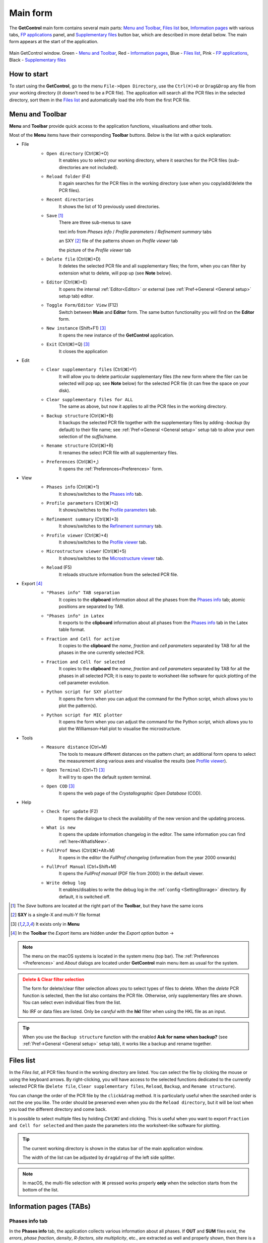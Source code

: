 .. _Main Form:

Main form
#########

The **GetControl** main form contains several main parts: `Menu and Toolbar`_, `Files list`_ box, `Information pages`_ with various tabs, `FP applications`_ panel, and `Supplementary files`_ button bar, which are described in more detail below. The main form appears at the start of the application.

.. figure:: ./img/mainform-empty.jpg
    :width: 100%
    :align: center

    Main GetControl window. Green - `Menu and Toolbar`_, Red - `Information pages`_, Blue - `Files list`_, Pink - `FP applications`_, Black - `Supplementary files`_

How to start
============

To start using the **GetControl**, go to the menu ``File->Open Directory``, use the ``Ctrl(⌘)+O`` or ``Drag&Drop`` any file from your working directory (it doesn't need to be a PCR file). The application will search all the PCR files in the selected directory, sort them in the `Files list`_ and automatically load the info from the first PCR file.

.. _Menu and Toolbar:

Menu and Toolbar
================

**Menu** and **Toolbar** provide quick access to the application functions, visualisations and other tools.

Most of the **Menu** items have their corresponding **Toolbar** buttons. Below is the list with a quick explanation:

- File
    .. image:: ./svg/folder-open.png
        :align: left
        :width: 20px

    * ``Open directory`` (Ctrl(⌘)+O)
        It enables you to select your working directory, where it searches for the PCR files (sub-directories are not included).

    .. image:: ./svg/folder-reload.png
        :align: left
        :width: 20px

    * ``Reload folder`` (F4)
        It again searches for the PCR files in the working directory (use when you copy/add/delete the PCR files).

    .. image:: ./svg/folder-open-recent.png
        :align: left
        :width: 20px

    * ``Recent directories``
        It shows the list of 10 previously used directories.
    * ``Save`` [1]_
        There are three sub-menus to save

        .. image:: ./svg/save-info.png
            :align: left
            :width: 20px

        text info from *Phases info* / *Profile parameters* / *Refinement summary* tabs

        .. image:: ./svg/save-xy.png
            :align: left
            :width: 20px

        an SXY [2]_ file of the patterns shown on *Profile viewer* tab

        .. image:: ./svg/save-picture.png
            :align: left
            :width: 20px

        the picture of the *Profile viewer* tab

    .. image:: ./svg/bin-trash.png
        :align: left
        :width: 20px

    * ``Delete file`` (Ctrl(⌘)+D)
        It deletes the selected PCR file and all supplementary files; the form, when you can filter by extension what to delete, will pop up (see **Note** below).

    .. image:: ./svg/editor.png
        :align: left
        :width: 20px

    * ``Editor`` (Ctrl(⌘)+E)
        It opens the internal :ref:`Editor<Editor>` or external (see :ref:`Pref->General <General setup>` setup tab) editor.

    .. image:: ./svg/toggle-editor.png
        :align: left
        :width: 20px

    * ``Toggle Form/Editor View`` (F12)
        Switch between **Main** and **Editor** form. The same button functionality you will find on the **Editor** form.

    .. image:: ./svg/GetControl.png
        :align: left
        :width: 20px

    * ``New instance`` (Shift+F1) [3]_
        It opens the new instance of the **GetControl** application.

    .. image:: ./svg/exit.png
        :align: left
        :width: 20px

    * ``Exit`` (Ctrl(⌘)+Q) [3]_
        It closes the application
- Edit
    .. image:: ./svg/clean.png
        :align: left
        :width: 20px

    * ``Clear supplementary files`` (Ctrl(⌘)+Y)
        It will allow you to delete particular supplementary files (the new form where the filer can be selected will pop up; see **Note** below) for the selected PCR file (it can free the space on your disk).

    .. image:: ./svg/clean-all.png
        :align: left
        :width: 20px

    * ``Clear supplementary files for ALL``
        The same as above, but now it applies to all the PCR files in the working directory.

    .. image:: ./svg/backup-file.png
        :align: left
        :width: 20px

    * ``Backup structure`` (Ctrl(⌘)+B)
        It backups the selected PCR file together with the supplementary files by adding `-backup` (by default) to their file name; see :ref:`Pref->General <General setup>` setup tab to allow your own selection of the *suffix*/name.

    .. image:: ./svg/rename.png
        :align: left
        :width: 20px

    * ``Rename structure`` (Ctrl(⌘)+R)
        It renames the select PCR file with all supplementary files.

    .. image:: ./svg/preferences.png
        :align: left
        :width: 20px

    * ``Preferences`` (Ctrl(⌘)+,)
        It opens the :ref:`Preferences<Preferences>` form.
- View
    .. image:: ./svg/info-phase.png
        :align: left
        :width: 20px

    * ``Phases info`` (Ctrl(⌘)+1)
        It shows/switches to the `Phases info`_ tab.

    .. image:: ./svg/info-profile.png
        :align: left
        :width: 20px

    * ``Profile parameters`` (Ctrl(⌘)+2)
        It shows/switches to the `Profile parameters`_ tab.

    .. image:: ./svg/info-summary.png
        :align: left
        :width: 20px

    * ``Refinement summary`` (Ctrl(⌘)+3)
        It shows/switches to the `Refinement summary`_ tab.

    .. image:: ./svg/profile-viewer.png
        :align: left
        :width: 20px

    * ``Profile viewer`` (Ctrl(⌘)+4)
        It shows/switches to the `Profile viewer`_ tab.

    .. image:: ./svg/info-mic.png
        :align: left
        :width: 20px

    * ``Microstructure viewer`` (Ctrl(⌘)+5)
        It shows/switches to the `Microstructure viewer`_ tab.

    .. image:: ./svg/reload.png
        :align: left
        :width: 20px

    * ``Reload`` (F5)
        It reloads structure information from the selected PCR file.

.. _Menu export:

- Export [4]_
    .. image:: ./svg/export-tab.png
        :align: left
        :width: 20px

    * ``"Phases info" TAB separation``
        It copies to the **clipboard** information about all the phases from the `Phases info`_ tab; atomic positions are separated by TAB.

    .. image:: ./svg/export-tex.png
        :align: left
        :width: 20px

    * ``"Phases info" in Latex``
        It exports to the **clipboard** information about all phases from the `Phases info`_ tab in the Latex table format.

    .. image:: ./svg/export-cell.png
        :align: left
        :width: 20px

    * ``Fraction and Cell for active``
        It copies to the **clipboard** the *name*, *fraction* and *cell parameters* separated by TAB for all the phases in the one currently selected PCR.

    .. image:: ./svg/export-cell-all.png
        :align: left
        :width: 20px

    * ``Fraction and Cell for selected``
        It copies to the **clipboard** the *name*, *fraction* and *cell parameters* separated by TAB for all the phases in all selected PCR; it is easy to paste to worksheet-like software for quick plotting of the cell parameter evolution.

    .. image:: ./svg/Python.png
        :align: left
        :width: 20px

    * ``Python script for SXY plotter``
        It opens the form when you can adjust the command for the Python script, which allows you to plot the pattern(s).

    .. image:: ./svg/Python.png
        :align: left
        :width: 20px

    * ``Python script for MIC plotter``
        It opens the form when you can adjust the command for the Python script, which allows you to plot the Williamson-Hall plot to visualise the microstructure.
- Tools
    .. image:: ./svg/measure.png
        :align: left
        :width: 20px

    * ``Measure distance`` (Ctrl+M)
        The tools to measure different distances on the pattern chart; an additional form opens to select the measurement along various axes and visualise the results (see `Profile viewer`_).

    .. image:: ./svg/terminal.png
        :align: left
        :width: 20px

    * ``Open Terminal`` (Ctrl+T) [3]_
        It will try to open the default system terminal.

    .. image:: ./svg/COD.png
        :align: left
        :width: 20px

    * ``Open COD`` [3]_
        It opens the web page of the *Crystallographic Open Database* (COD).
- Help
    .. image:: ./svg/check-for-update.png
        :align: left
        :width: 20px

    * ``Check for update`` (F2)
        It opens the dialogue to check the availability of the new version and the updating process.

    .. image:: ./svg/what-is-new.png
        :align: left
        :width: 20px

    * ``What is new``
        It opens the update information changelog in the editor. The same information you can find :ref:`here<WhatIsNew>`.

    .. image:: ./svg/FP-news.png
        :align: left
        :width: 20px

    * ``FullProf News`` (Ctrl(⌘)+Alt+M)
        It opens in the editor the *FullProf changelog* (information from the year 2000 onwards)

    .. image:: ./svg/FP-manual.png
        :align: left
        :width: 20px

    * ``FullProf Manual`` (Ctrl+Shift+M)
        It opens the *FullProf manual* (PDF file from 2000) in the default viewer.
    * ``Write debug log``
        It enables/disables to write the debug log in the :ref:`config <SettingStorage>` directory. By default, it is switched off.

.. [1] The *Save* buttons are located at the right part of the **Toolbar**, but they have the same icons
.. [2] **SXY** is a single-X and multi-Y file format
.. [3] It exists only in **Menu**

    .. image:: ./svg/export.png
        :align: right
        :width: 20px

.. [4] In the **Toolbar** the *Export* items are hidden under the *Export option* button ->



.. note::
    The menu on the macOS systems is located in the system menu (top bar). The :ref:`Preferences <Preferences>` and *About* dialogs are located under **GetControl** main menu item as usual for the system.

.. admonition:: Delete & Clear filter selection
    :class: attention

    .. image:: ./img/clean-delete-form.jpg
        :width: 50%
        :align: right

    The form for delete/clear filter selection allows you to select types of files to delete. When the *delete* PCR function is selected, then the list also contains the PCR file. Otherwise, only supplementary files are shown. You can select even individual files from the list.

    No IRF or data files are listed. Only be *careful* with the **hkl** filter when using the HKL file as an input.

.. tip::
    When you use the ``Backup structure`` function with the enabled **Ask for name when backup?** (see :ref:`Pref->General <General setup>` setup tab), it works like a backup and rename together.

.. _Files list:

Files list
==========

In the *Files list*, all PCR files found in the working directory are listed. You can select the file by clicking the mouse or using the keyboard arrows. By right-clicking, you will have access to the selected functions dedicated to the currently selected PCR file (``Delete file``, ``Clear supplementary files``, ``Reload``, ``Backup``, and ``Rename structure``).

You can change the order of the PCR file by the ``click&drag`` method. It is particularly useful when the searched order is not the one you like. The order should be preserved even when you do the ``Reload directory``, but it will be lost when you load the different directory and come back.

It is possible to select multiple files by holding *Ctrl(⌘)* and clicking. This is useful when you want to export ``Fraction and Cell for selected`` and then paste the parameters into the worksheet-like software for plotting.

.. tip::
    The current working directory is shown in the status bar of the main application window.

    The width of the list can be adjusted by ``drag&drop`` of the left side splitter.

.. note::
    In macOS, the multi-file selection with ⌘ pressed works properly **only** when the selection starts from the bottom of the list.

.. _Information pages:

Information pages (TABs)
========================

.. _Phases info:

Phases info tab
---------------

In the **Phases info** tab, the application collects various information about all phases. If **OUT** and **SUM** files exist, the *errors*, *phase fraction*, *density*, *R-factors*, *site multiplicity*, etc., are extracted as well and properly shown, then there is a comprehensive overview of your refinement. The unit cell composition and site fractions are also calculated.

The information for each phase is coloured based on the preselected pattern (see :ref:`Pref->General <General setup>` setup tab). If it is too long, it can be folded at the phases or atom level (click the small rectangles on the left side of the text).

.. figure:: ./img/phasesinfo.jpg
    :width: 80%
    :align: center

    Phases info tab

.. tip::
    If you want to calculate the composition in the *chemical formula format* (by default, the composition of the whole unit cell is calculated), provide the number of formula units per unit cell (**Z value** -> input like ``Z=x`` where ``x`` is the integer number) in the PCR file just after the phase title. It will not affect any other *keywords* you can use with *FullProf*.

    .. parsed-literal::

        !-------------------------------------------------------------------------------
        !  Data for PHASE number:   1  ==> Current R_Bragg for Pattern#  1:   4.7090
        !-------------------------------------------------------------------------------
        Fe2P - structural - 1 **Z=3** magph2
        !
        !Nat Dis Ang Jbt Isy Str Furth        ATZ     Nvk More
          8   0   0   0   0   0   0        423.0645   0   0

.. _Profile parameters:

Profile parameters tab
----------------------

In the **Profile parameters** tab, there are extracted some useful information about the profile for each phase as *profile type*, *IRF used*, *profile parameters* refined, etc. If the *preferred orientation* correction is used, the parameters are also listed here. If *microstructure* is calculated, a summary is provided for size and strain broadening (average strain/size parameters).

If the ``Ana`` parameter is set to **1**, then also info about the sharpest reflection and some other analytical information is extracted together with the *Effective number of reflections* (see **Attention** below).

.. figure:: ./img/profileparameters.jpg
    :width: 80%
    :align: center

    Profile parameters tab

Information is sorted by phases and colourised with the same pattern as in the `Phases info`_ tab. In a multi-pattern setting, information for each pattern is connected with each phase.

.. attention::
    The parameter *Effective number of reflection* should be greater than **4**, meaning that you have more than four independent reflections per intensity affecting parameter. Otherwise, your refinement result may not be accurate.

.. _Refinement summary:

Refinement summary tab
----------------------

**Refinement summary** tab shows the information about the whole refinement, for example, *Chi2*, number of parameters and information about the last refinement run.

If the parameter ``Mat`` is set to **1**, the list of correlated parameters is listed (only for correlation greater than 50%).

The following block contains information about the patterns (*data file*, *pattern contribution*, *zero shift*, etc.). It also, for each pattern, provides the *R-factors* and the *Scor* parameter. According to the FP manual, all the errors of the refinement should be multiplied by this *Scor* factor to obtain more realistic values. The **GetControl** can do it for you when you check out this option in the :ref:`Pref->General<General setup>` setup. If done so, you will see the text **(applied!)** after the *Scor* value.

.. figure:: ./img/refinementsummary.jpg
    :width: 80%
    :align: center

    Refinement summary tab

After all the pattern information, there is a list of potentially negative FWHM points. If your refinement is good, you should see nothing in the list.

.. _Profile viewer:

Profile viewer tab
------------------

The **Profile viewer** tab visualises the PRF file with some advanced features. In a multi-pattern setup, there is a button for each pattern on the top of the tab to switch between them quickly. The *hint* when over the button provides information on the pattern radiation and file name.

Braggs are coloured with the same pattern as phases in the `Phases info`_ tab. The same applies when the phase contribution is calculated.

.. figure:: ./img/profileviewer.jpg
    :width: 80%
    :align: center

    Profile viewer tab

The layout of the **Profile view**, for example, the axis font size, etc., can be adjusted in the :ref:`Pref->Profile chart <Profile chart>` setup tab.

.. tip::
    To get the contribution for each phase, set the ``Ipr`` parameter to **3**. Then, launch the FP refinement, and when you reload the file, the application will automatically search for the phase's contributions and load them.

If you hang over the Bragg positions, a hint pops up to show the extensive information gathered from the OUT and PRF files about the pointed position.

.. figure:: ./img/profile-braggs.jpg
    :width: 60%
    :align: center

    Bragg information

.. _Axis manipulations:

Axis manipulations
^^^^^^^^^^^^^^^^^^

At the bottom of the tab, there is a drop-down menu to adjust the X and Y axis. For the X-axis, there is an option to plot in the original (**2Theta**/**TOF**), **d** or **Q** spacing. For the Y-axis, there is an option for the **original**, **relative**, **relative with zero=Ymin** and **Square root**. Next to those options, there are informative labels showing the position of the cursor in various units.

.. tip::
    To easily compare results in the multi-pattern setup, set the X-axis in **Q** or **d** spacing and the Y-axis to **relative with zero=Ymin**. Then, you can switch between patterns and see how each pattern contributes to the same reciprocal space region. If you zoom in, the zoom region is preserved when you change the pattern.

Chart navigation
^^^^^^^^^^^^^^^^

The navigation on the chart is a bit different from the *Winplotr* navigation. Below is a description of the possible manipulations:

- **ZOOM IN**
    Use the mouse ``drag&drop`` technique from *left-to-right* and from *top-to-bottom*, in other words, in diagonal to **down-right**. This is the same as in *Winplotr*.
- **UNDO ZOOM**
    Use the mouse ``drag&drop`` technique in the opposite direction than *ZOOM IN* (kind of "unzoom"). It means diagonal to **top-left**. The single **left-click** does the same job. **Different** from *WinPlotr*.
- Chart **positioning**
    Use the mouse **right** ``click&drag`` method to move the chart freely in any direction.

.. note::
    There is no **right-click** routine for *Winplotr*. *Undo-zoom* is done by a simple click or "unzoom" drag&drop.

.. _Chart export:

Chart export
^^^^^^^^^^^^

You can export charts in several ways. You can save the **Profile viewer** screen as a *picture* of various formats. You can save the data as an *SXY file* (header describes the meaning of the columns), import it to your favourite data plotting software, and do your own tricks. Or you can use the provided Python script - **SXY plotter**. All *export* features are available in the `Menu and Toolbar`_ -> ``Export``.

.. _SXY plotter example:

.. figure:: ./img/sxy-plotter-example.jpg
    :width: 90%
    :align: center

    Example of the *SXY plotter* output

Measuring tool
^^^^^^^^^^^^^^

When the **Profile viewer** is active tab, you can use the **Measuring tool**, which allows you to measure along X, Y or general directions. The info about the measured distances is visualised on the measuring tool form, which pops up when the tool is activated.

.. figure:: ./img/profile-measuring.jpg
    :width: 70%
    :align: center

    Measuring tool example

.. note::
    The **ZOOM** options will not work when *Measuring form* is visible. You need to use the **Ctrl** to enable it within the measuring mode or close the form.

.. _Microstructure viewer:

Microstructure viewer tab
-------------------------

The **Microstructure viewer** tab is only visible when the *microstructure effects* are calculated and the *IRF* (instrument resolution file) is provided. In the default setting, it plots the *Williamson-Hall* (WH) plot. In the top part of the tab, you can select the appropriate phase or pattern. If the phase or pattern name is *grey*, it means that no microstructure has been implemented in the refinement for this phase/pattern.

If the asymmetric model of broadening is used, the chars of *Maximum strain* or *Apparent size* can reveal the directional feeling about the microstructure.

.. figure:: ./img/microstructureviewer.jpg
    :width: 80%
    :align: center

    Microstructure viewer tab

The layout of the **Microstructure view**, for example, the axis font size, etc., can be adjusted in the :ref:`Pref->MIC chart <MIC chart>` setup tab.

.. note::
    **Microstructure viewer** visualises the content of the MIC file created during refinement.

The WH plot can be plotted using the provided Python script - **MIC plotter**.

.. _FP applications:

FP applications
---------------

The panel provides access to a quick launch of the selected *FullProf* applications.

.. figure:: ./svg/FP2k.ico
    :width: 32px
    :align: left

- *FullProf* (shortcut F9)
    Launching the FullProf (*wfp2k*) with the selected PCR file.

.. figure:: ./svg/EdPcr.png
    :width: 32px
    :align: left

- *EdPcr* (shortcut F10)
    Open the selected PCR file with the *EdPcr* tool

.. figure:: ./svg/WinPLOTR.png
    :width: 32px
    :align: left

- *WinPlotr* (shortcut F11)
    Opens the PRF file with the *WinPlotr* tool. This tool is not available on *Unix-based* systems.

.. figure:: ./svg/WinPLOTR-2006.png
    :width: 32px
    :align: left

- *WinPlotr2006*
    Opens the PRF file with the *WinPlotr2006* tool.

.. figure:: ./svg/Sym.ico
    :width: 32px
    :align: left

- *Symmcal*
    It opens the *Symmcal* tool for information about the space groups

.. figure:: ./svg/SymMag.ico
    :width: 32px
    :align: left

- *MagSymmCal*
    It opens the *MagSymmCal* tool for information about the magnetic space groups

.. figure:: ./svg/PowderPat.ico
    :width: 32px
    :align: left

- *PowderPat*
    It opens the *Powder Pattern Calculation* tool. It can import CIF files and simulate the powder patterns for various settings and radiations, etc.

.. figure:: ./svg/tfp.ico
    :width: 32px
    :align: left

- *FPT*
    It opens the *FullProf Toolbar*. Toolbar to access the settings and the programs of the FullProf Suite.

.. caution::
    Those tools are available only when the *FullProf* path is properly set up in the :ref:`Pref->General <General setup>` setup tab.

.. _Supplementary files:

Supplementary files
-------------------

The **Supplementary files** buttons' bar provides easy access to the various supplementary files created during the refinement. You can edit them or launch additional tools (*FPStudio*, *GFourier*, etc.) with the proper input files and perform further analysis. The buttons act as single buttons or as a drop-down menu that appears when clicking to navigate in a more concrete action selection. If the button name is *grey*, it means that the supplementary file of the particular kind doesn't exist.

- PCR (shortcut F6)
    It opens the selected PCR file in the editor.
- OUT (shortcut F7)
    It opens the selected OUT file in the editor.
- SUM (shortcut F8)
    It opens the selected SUM file in the editor.
- DIS
    If the distances/angles or BVS are calculated, the results are opened in the editor.
- MIC
    If microstructure files are created, then it allows them to open, and if the 3D visualisation is initiated, then it allows it to be opened in the *VESTA* viewer. The MIC files are grouped by the phase name.

.. tip::
    To enable the 3D visualisation of the *microstructure*, you need to put the parameter ``Jvi`` to **5** and have the *IRF* file defined. *Note*: ``Jvi`` is available only when ``More`` for selected phase is set to **1**.

- FST
    The **FPStudio** files can be opened and modified in the editor or directly opened by the *FPStudio* tool to visualise. The FST files are grouped by the phase name.
- INP
    The **GFrourier** files can be opened and modified in the editor or directly opened by the *GFourier* tool to do the analysis. If the analysis is done, there will be items to access the output or to the Fourier maps visualisation (*Realod* the file or use *F5* to see it).
- CFL
    The files for **BondStr** tool. You can edit the input files in the editor or open them directly with the *BondStr* tool. If the analysis is done by the tool, there will be access to the results and visualisations (BVS maps, etc.) (*Realod* the file or use *F5* to see it).
- CIF
    If CIF files are created and a viewer is provided (see :ref:`Pref->General <General setup>` setup tab), then there is access to directly open the created CIF file.
- Dys
    If the input files for *Dysnomia* (MEM analysis) are created, there is access to open the input files in the editor or to launch the analysis directly and, after the analysis is done, to visualise the outputs and Fourier maps.

.. tip::
    To enable the creation of the *Dysnomia* (MEM analysis) input files, set the parameter ``Fou`` to **6**. Consult the `Dysnomia web`_ for more information and help.

.. _Dysnomia web: https://jp-minerals.org/dysnomia/en/

.. _CC:

- CC
    The *crystallographic calculations* input files. First, you need to create the CC files for your PCR file by clicking *Create CrysCalc files* in the sub-menu. It will create the text files for each phase with some basic inputs. Then, you can launch the *cryscalc* tool on this input or edit and adjust the input file.

    There are preset options from which some of them are disabled (see description inside the input file). The *cryscalc* tool can calculate useful crystallographic information such as *absorption per unit cell*, *showing the scattering coefficients* for atoms and many more. Please consult the *help* of the tool for more information.




